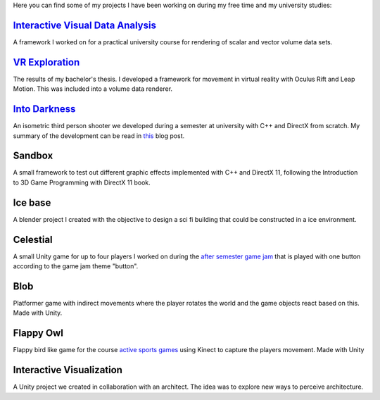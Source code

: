 .. title: Projects
.. slug: projects
.. date: 2016-05-09 23:56:07 UTC+02:00
.. tags:
.. category:
.. link:
.. description:
.. type: text

Here you can find some of my projects I have been working on during my free time
and my university studies:

`Interactive Visual Data Analysis <link://slug/interactive-visual-data-analysis>`__
-----------------------------------------------------------------------------------

A framework I worked on for a practical university course for rendering of scalar
and vector volume data sets.

`VR Exploration <link://slug/vr-exploration>`__
-----------------------------------------------

The results of my bachelor's thesis. I developed a framework for movement in virtual
reality with Oculus Rift and Leap Motion. This was included into a volume data
renderer.

`Into Darkness <link://slug/into-darkness>`__
-----------------------------------------------

An isometric third person shooter we developed during a semester at university
with C++ and DirectX from scratch. My summary of the development can be read
in `this <link://slug/into-darkness-postmortem>`__ blog post.

Sandbox
-----------------------------------------------

A small framework to test out different graphic effects implemented with C++ and
DirectX 11, following the Introduction to 3D Game Programming with DirectX 11
book.

Ice base
-----------------------------------------------

A blender project I created with the objective to design a sci fi building that could be
constructed in a ice environment.

Celestial
-----------------------------------------------

A small Unity game for up to four players I worked on during the `after semester
game jam <http://www.in.tum.de/fuer-studierende/bachelor-studiengaenge/informatik-games-engineering/aktivitaeten/nachprojekte-games-engineering/nachprojekte-2015.html>`_
that is played with one button according to the game jam theme "button".

Blob
-----------------------------------------------

Platformer game with indirect movements where the player rotates the world and
the game objects react based on this. Made with Unity.

Flappy Owl
-----------------------------------------------

Flappy bird like game for the course `active sports games <http://campar.in.tum.de/Chair/TeachingWs2014ActiveSportGames>`_
using Kinect to capture the players movement. Made with Unity

Interactive Visualization
-----------------------------------------------

A Unity project we created in collaboration with an architect. The idea was to explore
new ways to perceive architecture.
